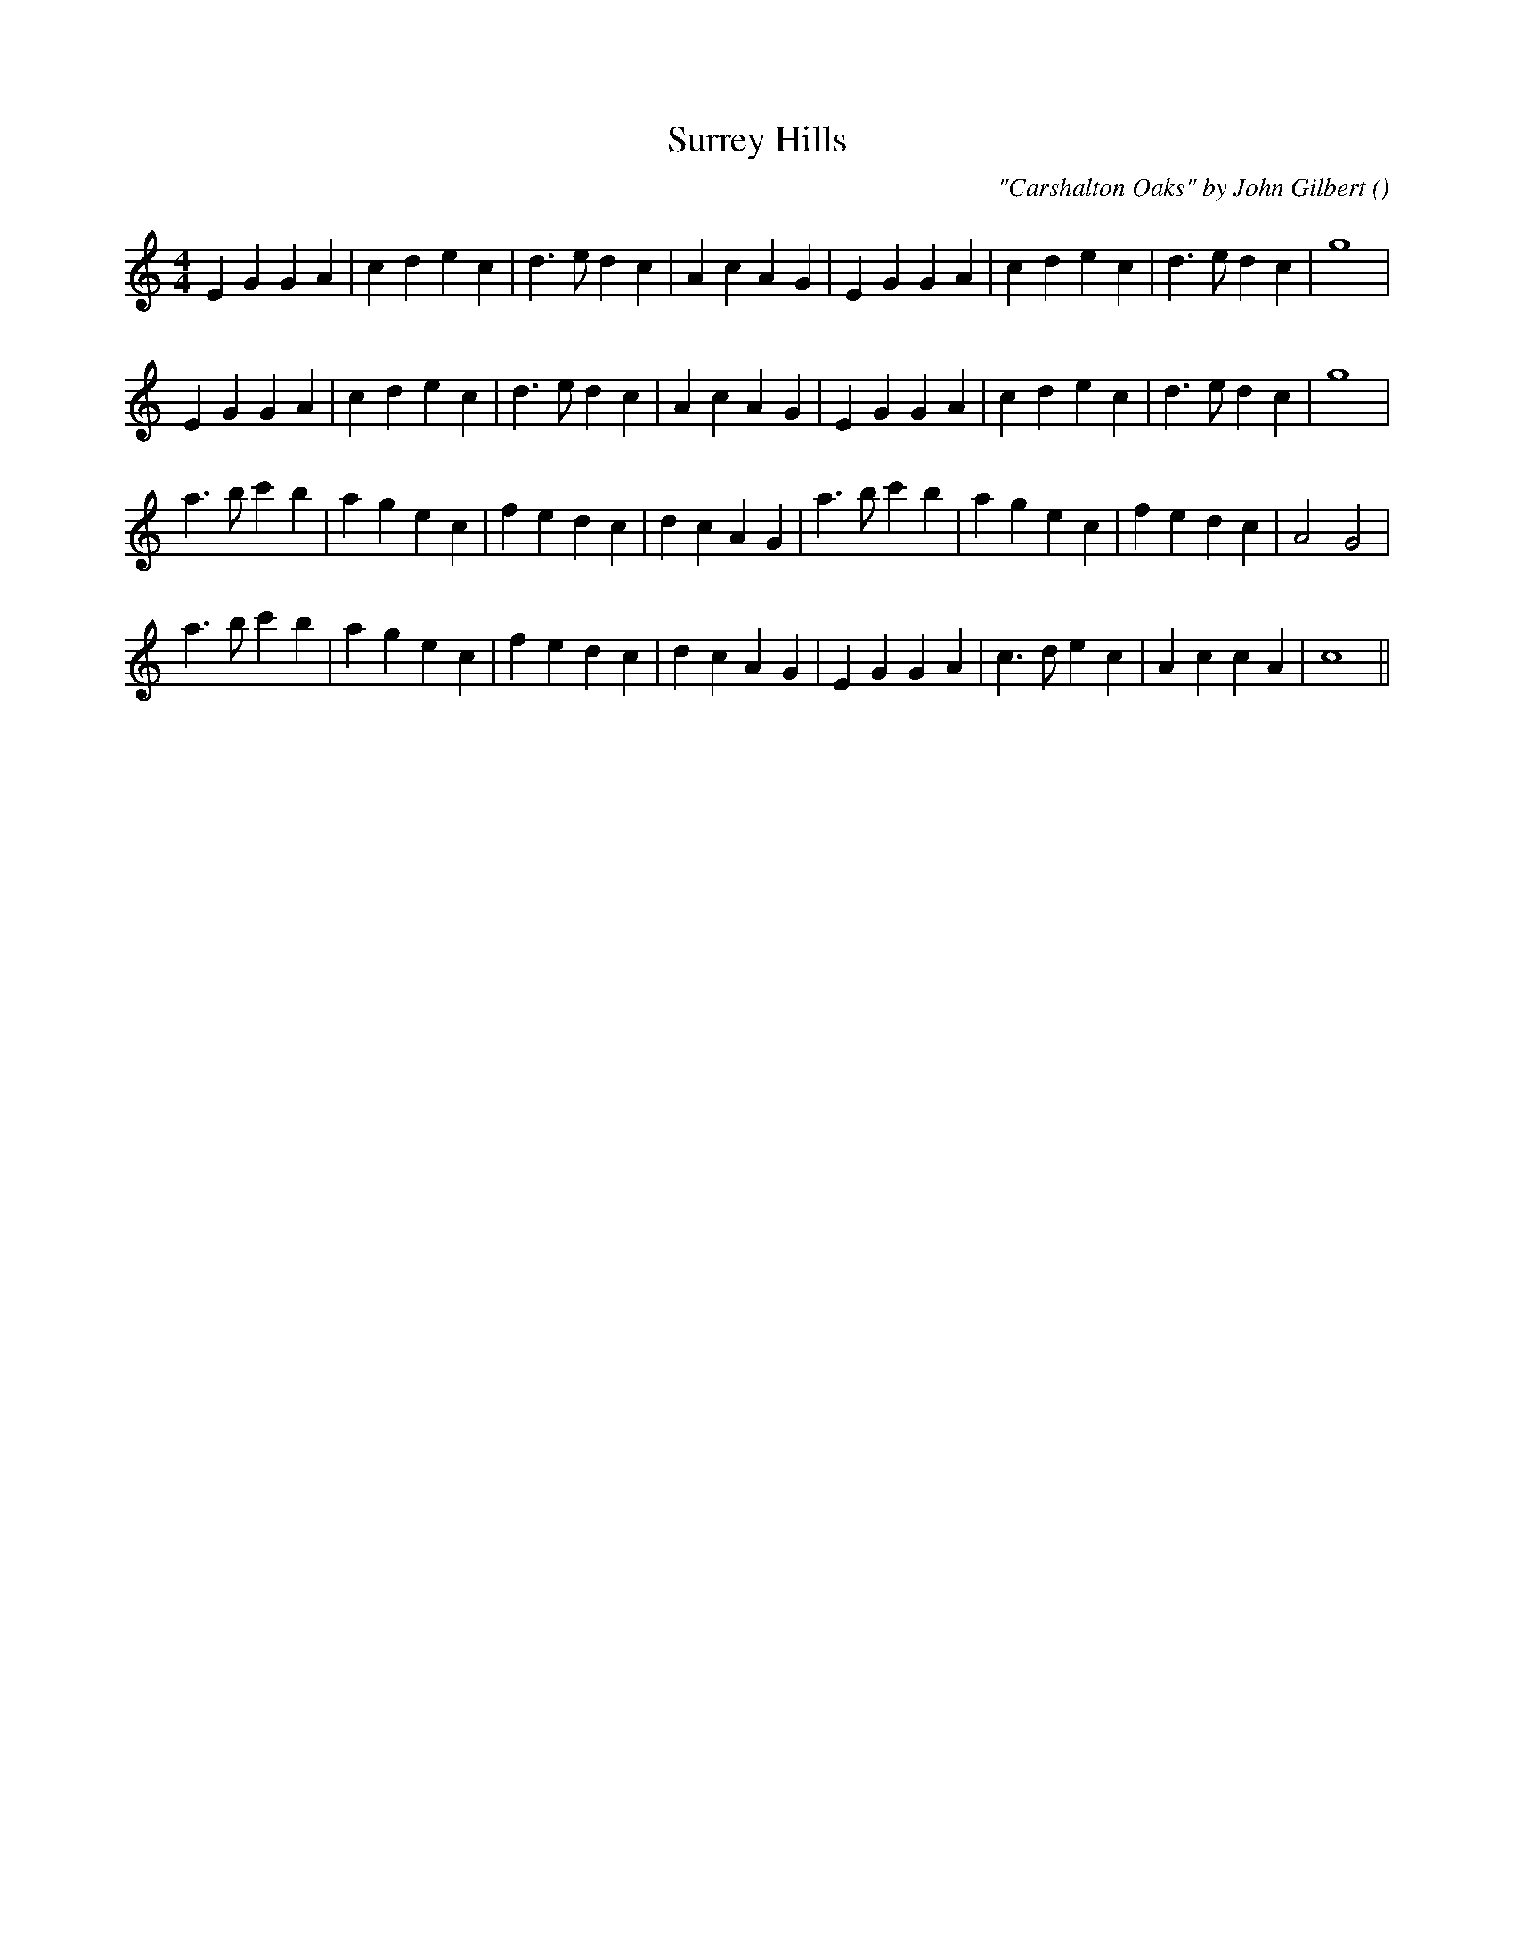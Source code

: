 X:1
T: Surrey Hills
N:
C:"Carshalton Oaks" by John Gilbert
S: Play  3  times
A:
O:
R:
M:4/4
K:C
I:speed 200
%W: A1
% voice 1 (1 lines, 29 notes)
K:C
M:4/4
L:1/16
E4 G4 G4 A4 |c4 d4 e4 c4 |d6 e2 d4 c4 |A4 c4 A4 G4 |E4 G4 G4 A4 |c4 d4 e4 c4 |d6 e2 d4 c4 |g16 |
%W: A2
% voice 1 (1 lines, 29 notes)
E4 G4 G4 A4 |c4 d4 e4 c4 |d6 e2 d4 c4 |A4 c4 A4 G4 |E4 G4 G4 A4 |c4 d4 e4 c4 |d6 e2 d4 c4 |g16 |
%W: B1
% voice 1 (1 lines, 30 notes)
a6 b2 c'4 b4 |a4 g4 e4 c4 |f4 e4 d4 c4 |d4 c4 A4 G4 |a6 b2 c'4 b4 |a4 g4 e4 c4 |f4 e4 d4 c4 |A8 G8 |
%W: B2
% voice 1 (1 lines, 29 notes)
a6 b2 c'4 b4 |a4 g4 e4 c4 |f4 e4 d4 c4 |d4 c4 A4 G4 |E4 G4 G4 A4 |c6 d2 e4 c4 |A4 c4 c4 A4 |c16 ||
